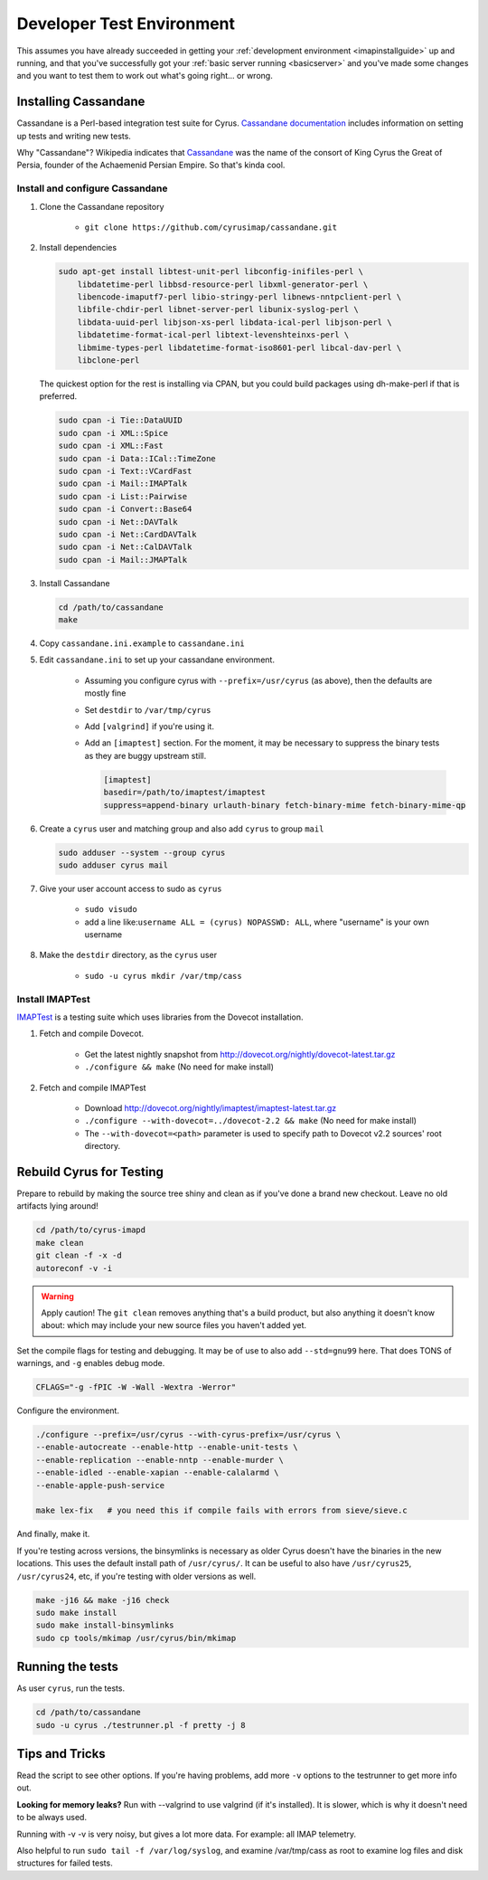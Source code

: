 .. _developer-testing:

==========================
Developer Test Environment
==========================

This assumes you have already succeeded in getting your :ref:`development environment <imapinstallguide>` up and running, and that you've successfully got your :ref:`basic server running <basicserver>` and you've made some changes and you want to test them to work out what's going right... or wrong.

.. _imapinstallguide_cassandane:

Installing Cassandane
=====================

Cassandane is a Perl-based integration test suite for Cyrus. `Cassandane documentation <https://github.com/cyrusimap/cassandane/tree/master/doc>`_ includes information on setting up tests and writing new tests.

Why "Cassandane"? Wikipedia indicates that Cassandane_ was the name of
the consort of King Cyrus the Great of Persia, founder of the Achaemenid
Persian Empire.  So that's kinda cool.

.. _Cassandane: https://en.wikipedia.org/wiki/Cassandane

Install and configure Cassandane
--------------------------------

1. Clone the Cassandane repository

    * ``git clone https://github.com/cyrusimap/cassandane.git``

2. Install dependencies

   .. code-block:: bash

        sudo apt-get install libtest-unit-perl libconfig-inifiles-perl \
            libdatetime-perl libbsd-resource-perl libxml-generator-perl \
            libencode-imaputf7-perl libio-stringy-perl libnews-nntpclient-perl \
            libfile-chdir-perl libnet-server-perl libunix-syslog-perl \
            libdata-uuid-perl libjson-xs-perl libdata-ical-perl libjson-perl \
            libdatetime-format-ical-perl libtext-levenshteinxs-perl \
            libmime-types-perl libdatetime-format-iso8601-perl libcal-dav-perl \
            libclone-perl

   The quickest option for the rest is installing via CPAN, but you could build
   packages using dh-make-perl if that is preferred.

   .. code-block:: bash

        sudo cpan -i Tie::DataUUID
        sudo cpan -i XML::Spice
        sudo cpan -i XML::Fast
        sudo cpan -i Data::ICal::TimeZone
        sudo cpan -i Text::VCardFast
        sudo cpan -i Mail::IMAPTalk
        sudo cpan -i List::Pairwise
        sudo cpan -i Convert::Base64
        sudo cpan -i Net::DAVTalk
        sudo cpan -i Net::CardDAVTalk
        sudo cpan -i Net::CalDAVTalk
        sudo cpan -i Mail::JMAPTalk

3. Install Cassandane

   .. code-block:: bash

    cd /path/to/cassandane
    make

4. Copy ``cassandane.ini.example`` to ``cassandane.ini``

5. Edit ``cassandane.ini`` to set up your cassandane environment.

    * Assuming you configure cyrus with ``--prefix=/usr/cyrus`` (as above), then the defaults are mostly fine
    * Set ``destdir`` to ``/var/tmp/cyrus``
    * Add ``[valgrind]`` if you're using it.
    * Add an ``[imaptest]`` section.  For the moment, it may be necessary to
      suppress the binary tests as they are buggy upstream still.

      .. code-block:: ini

            [imaptest]
            basedir=/path/to/imaptest/imaptest
            suppress=append-binary urlauth-binary fetch-binary-mime fetch-binary-mime-qp

6. Create a ``cyrus`` user and matching group and also add ``cyrus`` to group ``mail``

   .. code-block:: bash

        sudo adduser --system --group cyrus
        sudo adduser cyrus mail

7. Give your user account access to sudo as ``cyrus``

    * ``sudo visudo``
    * add a line like:``username ALL = (cyrus) NOPASSWD: ALL``, where "username" is your own username

8. Make the ``destdir`` directory, as the ``cyrus`` user

    * ``sudo -u cyrus mkdir /var/tmp/cass``

Install IMAPTest
----------------

IMAPTest_ is a testing suite which uses libraries from the Dovecot installation.

1. Fetch and compile Dovecot.

    * Get the latest nightly snapshot from http://dovecot.org/nightly/dovecot-latest.tar.gz
    * ``./configure && make`` (No need for make install)

2. Fetch and compile IMAPTest

    * Download http://dovecot.org/nightly/imaptest/imaptest-latest.tar.gz
    * ``./configure --with-dovecot=../dovecot-2.2 && make`` (No need for make install)
    * The ``--with-dovecot=<path>`` parameter is used to specify path to Dovecot v2.2 sources' root directory.

.. _IMAPTest: http://www.imapwiki.org/ImapTest

Rebuild Cyrus for Testing
=========================

Prepare to rebuild by making the source tree shiny and clean as if you've done a brand new checkout. Leave no old artifacts lying around!

.. code-block:: bash

    cd /path/to/cyrus-imapd
    make clean
    git clean -f -x -d
    autoreconf -v -i

.. warning::
    Apply caution! The ``git clean`` removes anything that's a build product, but also anything it doesn't know about: which may include your new source files you haven't added yet.

Set the compile flags for testing and debugging. It may be of use to also add ``--std=gnu99`` here.  That does TONS of warnings, and ``-g`` enables debug mode.

.. code-block:: bash

    CFLAGS="-g -fPIC -W -Wall -Wextra -Werror"

Configure the environment.

.. code-block:: bash

    ./configure --prefix=/usr/cyrus --with-cyrus-prefix=/usr/cyrus \
    --enable-autocreate --enable-http --enable-unit-tests \
    --enable-replication --enable-nntp --enable-murder \
    --enable-idled --enable-xapian --enable-calalarmd \
    --enable-apple-push-service

    make lex-fix   # you need this if compile fails with errors from sieve/sieve.c

And finally, make it.

If you're testing across versions, the binsymlinks is necessary as older Cyrus doesn't have the binaries in the new locations. This uses the default install path of ``/usr/cyrus/``. It can be useful to also have ``/usr/cyrus25``, ``/usr/cyrus24``, etc, if you're testing with older versions as well.

.. code-block:: bash

    make -j16 && make -j16 check
    sudo make install
    sudo make install-binsymlinks
    sudo cp tools/mkimap /usr/cyrus/bin/mkimap


Running the tests
=================

As user ``cyrus``, run the tests.

.. code-block:: bash

    cd /path/to/cassandane
    sudo -u cyrus ./testrunner.pl -f pretty -j 8

Tips and Tricks
===============

Read the script to see other options. If you're having problems, add more ``-v`` options to the testrunner to get more info out.

**Looking for memory leaks?** Run with --valgrind to use valgrind (if it's installed). It is slower, which is why it doesn't need to be always used.

Running with -v -v is very noisy, but gives a lot more data.  For example: all IMAP telemetry.

Also helpful to run ``sudo tail -f /var/log/syslog``, and examine  /var/tmp/cass as root to examine log files and disk structures for failed tests.


